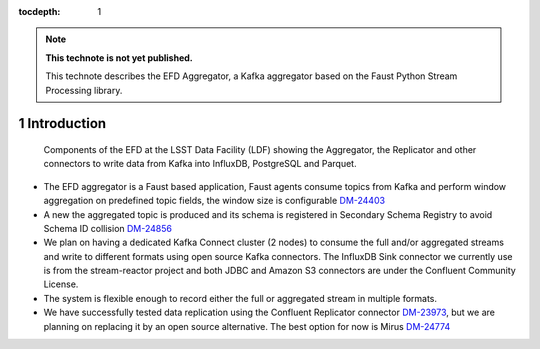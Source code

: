 ..
  Technote content.

  See https://developer.lsst.io/restructuredtext/style.html
  for a guide to reStructuredText writing.

  Do not put the title, authors or other metadata in this document;
  those are automatically added.

  Use the following syntax for sections:

  Sections
  ========

  and

  Subsections
  -----------

  and

  Subsubsections
  ^^^^^^^^^^^^^^

  To add images, add the image file (png, svg or jpeg preferred) to the
  _static/ directory. The reST syntax for adding the image is

  .. figure:: /_static/filename.ext
     :name: fig-label

     Caption text.

   Run: ``make html`` and ``open _build/html/index.html`` to preview your work.
   See the README at https://github.com/lsst-sqre/lsst-technote-bootstrap or
   this repo's README for more info.

   Feel free to delete this instructional comment.

:tocdepth: 1

.. Please do not modify tocdepth; will be fixed when a new Sphinx theme is shipped.

.. sectnum::

.. TODO: Delete the note below before merging new content to the master branch.

.. note::

   **This technote is not yet published.**

   This technote describes the EFD Aggregator, a Kafka aggregator based on the Faust Python Stream Processing library.


Introduction
============

.. figure:: /_static/efd_aggregator.png
   :name: EFD Aggregator
   :target: _static/efd_aggregator.png

   Components of the EFD at the LSST Data Facility (LDF) showing the Aggregator, the Replicator and other connectors to write data from Kafka into InfluxDB, PostgreSQL and Parquet.


- The EFD aggregator is a Faust based application, Faust agents consume topics from Kafka and perform window aggregation on predefined topic fields, the window size is configurable `DM-24403 <https://jira.lsstcorp.org/browse/DM-24403>`_

- A new the aggregated topic is produced and its schema is registered in Secondary Schema Registry to avoid Schema ID collision `DM-24856 <https://jira.lsstcorp.org/browse/DM-24856>`_

- We plan on having a dedicated Kafka Connect cluster (2 nodes) to consume the full and/or aggregated streams and write to different formats using open source Kafka connectors. The InfluxDB Sink connector we currently use is from the stream-reactor project and both JDBC and Amazon S3 connectors are under the Confluent Community License.

- The system is flexible enough to record either the full or aggregated stream in multiple formats.

- We have successfully tested data replication using the Confluent Replicator connector `DM-23973 <https://jira.lsstcorp.org/browse/DM-23973>`_, but we are planning on replacing it by an open source alternative. The best option for now is Mirus `DM-24774 <https://jira.lsstcorp.org/browse/DM-24774>`_


.. Add content here.
.. Do not include the document title (it's automatically added from metadata.yaml).

.. .. rubric:: References

.. Make in-text citations with: :cite:`bibkey`.

.. .. bibliography:: local.bib lsstbib/books.bib lsstbib/lsst.bib lsstbib/lsst-dm.bib lsstbib/refs.bib lsstbib/refs_ads.bib
..    :style: lsst_aa
